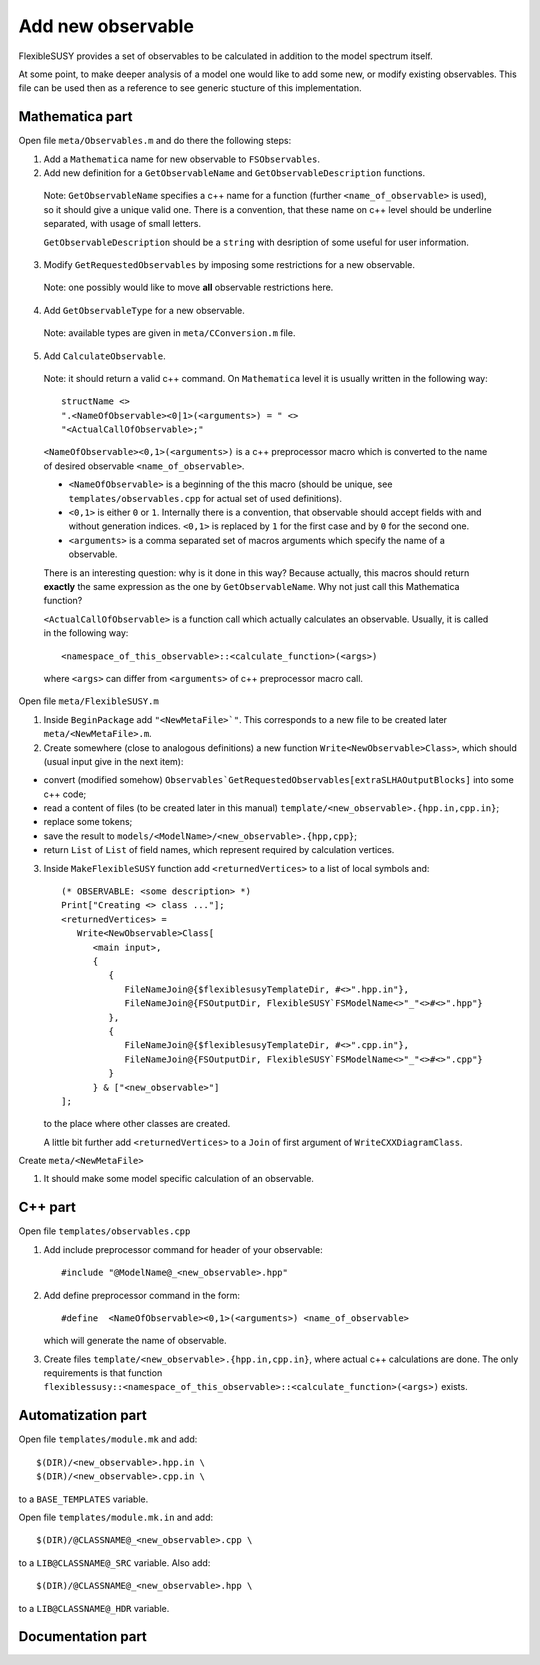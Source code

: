 ==================
Add new observable
==================

FlexibleSUSY provides a set of observables to be calculated in
addition to the model spectrum itself.

At some point, to make deeper analysis of a model one would like to
add some new, or modify existing observables. This file can be used then
as a reference to see generic stucture of this implementation.

Mathematica part
````````````````
Open file ``meta/Observables.m`` and do there the following steps:

1) Add a ``Mathematica`` name for new observable to ``FSObservables``.

2) Add new definition for a ``GetObservableName`` and ``GetObservableDescription`` functions.

 Note: ``GetObservableName`` specifies a c++ name for a function (further
 ``<name_of_observable>`` is used), so it should give a unique valid one.
 There is a convention, that these name on c++ level
 should be underline separated, with usage of small letters.

 ``GetObservableDescription`` should be a ``string`` with
 desription of some useful for user information.

3) Modify ``GetRequestedObservables`` by imposing some restrictions for
   a new observable.

 Note: one possibly would like to move **all** observable restrictions here.

4) Add ``GetObservableType`` for a new observable.

 Note: available types are given in ``meta/CConversion.m`` file.

5) Add ``CalculateObservable``.

 Note: it should return a valid c++ command. On ``Mathematica`` level it
 is usually written in the following way::

   structName <>
   ".<NameOfObservable><0|1>(<arguments>) = " <>
   "<ActualCallOfObservable>;"

 ``<NameOfObservable><0,1>(<arguments>)`` is a c++ preprocessor macro
 which is converted to the name of desired observable ``<name_of_observable>``.

 * ``<NameOfObservable>`` is a beginning of the this macro (should be unique,
   see ``templates/observables.cpp`` for actual set of used definitions).
 * ``<0,1>`` is either ``0`` or ``1``. Internally there is a convention, that
   observable should accept fields with and without generation indices.
   ``<0,1>`` is replaced by ``1`` for the first case and by ``0`` for the second one.
 * ``<arguments>`` is a comma separated set of macros arguments which specify the
   name of a observable.

 There is an interesting question: why is it done in this way? Because actually,
 this macros should return **exactly** the same expression as the one by
 ``GetObservableName``. Why not just call this Mathematica function?

 ``<ActualCallOfObservable>`` is a function call which actually calculates an
 observable. Usually, it is called in the following way::

  <namespace_of_this_observable>::<calculate_function>(<args>)

 where ``<args>`` can differ from ``<arguments>`` of c++ preprocessor macro call.

Open file ``meta/FlexibleSUSY.m``

1) Inside ``BeginPackage`` add ``"<NewMetaFile>`"``. This corresponds to a new
   file to be created later ``meta/<NewMetaFile>.m``.

2) Create somewhere (close to analogous definitions) a new function
   ``Write<NewObservable>Class>``, which should (usual input give in the next item):

* convert (modified somehow)
  ``Observables`GetRequestedObservables[extraSLHAOutputBlocks]``
  into some c++ code;

* read a content of files (to be created later in this
  manual) ``template/<new_observable>.{hpp.in,cpp.in}``;

* replace some tokens;

* save the result to ``models/<ModelName>/<new_observable>.{hpp,cpp}``;

* return ``List`` of ``List`` of field names, which represent required by
  calculation vertices.


3) Inside ``MakeFlexibleSUSY`` function add ``<returnedVertices>`` to a list of
   local symbols and::

     (* OBSERVABLE: <some description> *)
     Print["Creating <> class ..."];
     <returnedVertices> =
        Write<NewObservable>Class[
           <main input>,
           {
              {
                 FileNameJoin@{$flexiblesusyTemplateDir, #<>".hpp.in"},
                 FileNameJoin@{FSOutputDir, FlexibleSUSY`FSModelName<>"_"<>#<>".hpp"}
              },
              {
                 FileNameJoin@{$flexiblesusyTemplateDir, #<>".cpp.in"},
                 FileNameJoin@{FSOutputDir, FlexibleSUSY`FSModelName<>"_"<>#<>".cpp"}
              }
           } & ["<new_observable>"]
     ];

   to the place where other classes are created.

   A little bit further add ``<returnedVertices>`` to a ``Join`` of first argument of
   ``WriteCXXDiagramClass``.

Create ``meta/<NewMetaFile>``

1) It should make some model specific calculation of an observable.


C++ part
````````

Open file ``templates/observables.cpp``

1) Add include preprocessor command for header of your observable::

     #include "@ModelName@_<new_observable>.hpp"

2) Add define preprocessor command in the form::

     #define  <NameOfObservable><0,1>(<arguments>) <name_of_observable>

   which will generate the name of observable.

3) Create files ``template/<new_observable>.{hpp.in,cpp.in}``, where actual c++
   calculations are done. The only requirements is that function
   ``flexiblessusy::<namespace_of_this_observable>::<calculate_function>(<args>)`` exists.

Automatization part
```````````````````
Open file ``templates/module.mk`` and add::

   $(DIR)/<new_observable>.hpp.in \
   $(DIR)/<new_observable>.cpp.in \

to a ``BASE_TEMPLATES`` variable.

Open file ``templates/module.mk.in`` and add::

   $(DIR)/@CLASSNAME@_<new_observable>.cpp \

to a ``LIB@CLASSNAME@_SRC`` variable. Also add::

   $(DIR)/@CLASSNAME@_<new_observable>.hpp \

to a ``LIB@CLASSNAME@_HDR`` variable.


Documentation part
``````````````````
